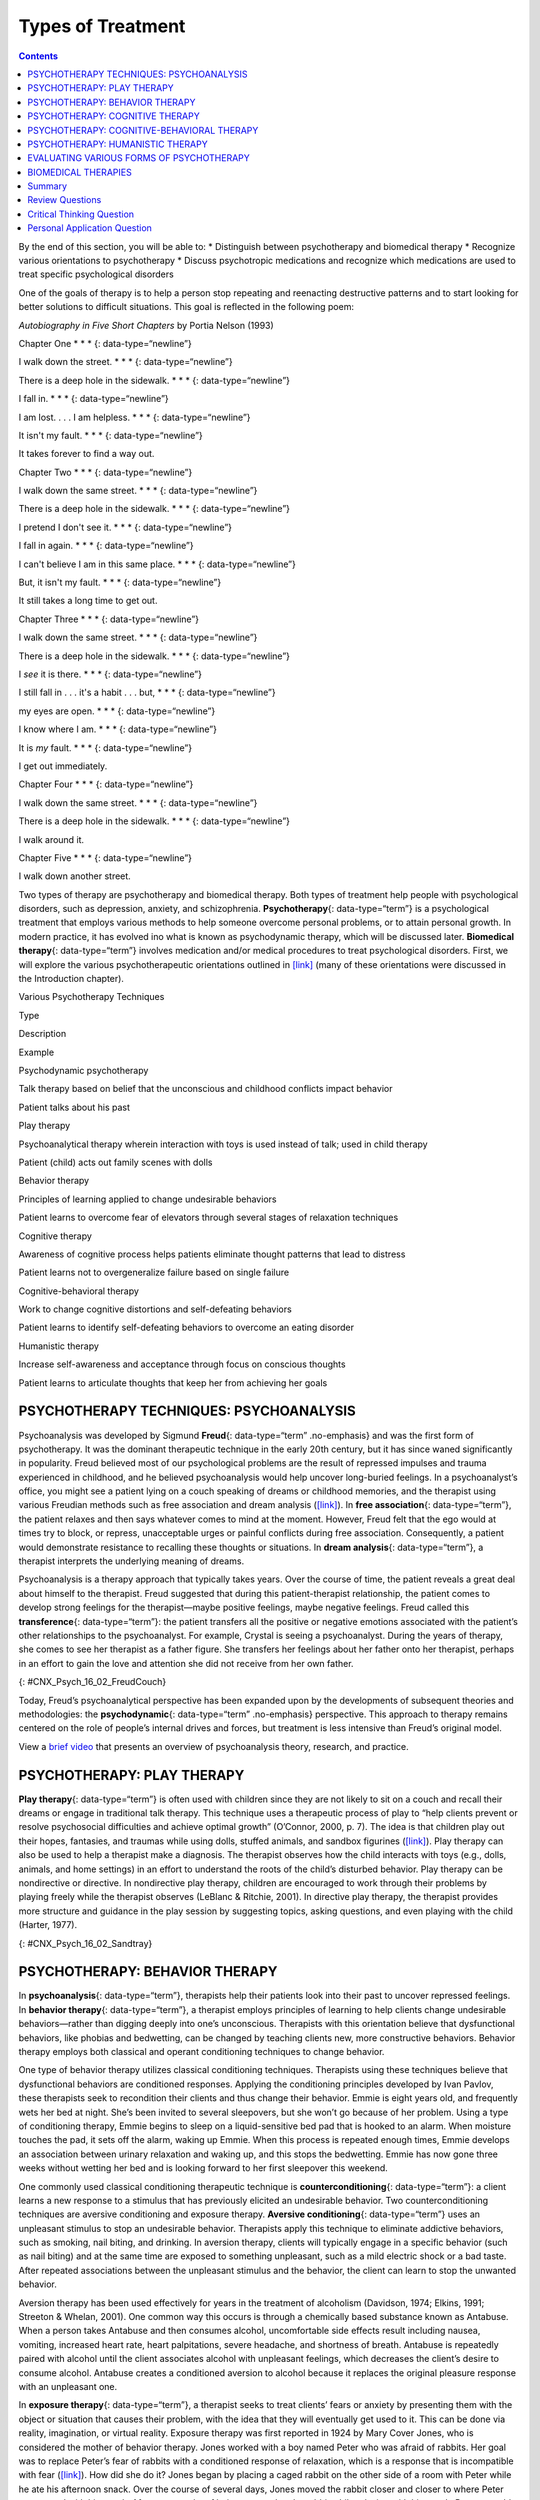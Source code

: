 ==================
Types of Treatment
==================



.. contents::
   :depth: 3
..

.. container::

   By the end of this section, you will be able to: \* Distinguish
   between psychotherapy and biomedical therapy \* Recognize various
   orientations to psychotherapy \* Discuss psychotropic medications and
   recognize which medications are used to treat specific psychological
   disorders

One of the goals of therapy is to help a person stop repeating and
reenacting destructive patterns and to start looking for better
solutions to difficult situations. This goal is reflected in the
following poem:

\ *Autobiography in Five Short Chapters* by Portia Nelson (1993)

Chapter One \* \* \* {: data-type=“newline”}

I walk down the street. \* \* \* {: data-type=“newline”}

There is a deep hole in the sidewalk. \* \* \* {: data-type=“newline”}

I fall in. \* \* \* {: data-type=“newline”}

I am lost. . . . I am helpless. \* \* \* {: data-type=“newline”}

It isn't my fault. \* \* \* {: data-type=“newline”}

It takes forever to find a way out.

Chapter Two \* \* \* {: data-type=“newline”}

I walk down the same street. \* \* \* {: data-type=“newline”}

There is a deep hole in the sidewalk. \* \* \* {: data-type=“newline”}

I pretend I don't see it. \* \* \* {: data-type=“newline”}

I fall in again. \* \* \* {: data-type=“newline”}

I can't believe I am in this same place. \* \* \* {:
data-type=“newline”}

But, it isn't my fault. \* \* \* {: data-type=“newline”}

It still takes a long time to get out.

Chapter Three \* \* \* {: data-type=“newline”}

I walk down the same street. \* \* \* {: data-type=“newline”}

There is a deep hole in the sidewalk. \* \* \* {: data-type=“newline”}

I *see* it is there. \* \* \* {: data-type=“newline”}

I still fall in . . . it's a habit . . . but, \* \* \* {:
data-type=“newline”}

my eyes are open. \* \* \* {: data-type=“newline”}

I know where I am. \* \* \* {: data-type=“newline”}

It is *my* fault. \* \* \* {: data-type=“newline”}

I get out immediately.

Chapter Four \* \* \* {: data-type=“newline”}

I walk down the same street. \* \* \* {: data-type=“newline”}

There is a deep hole in the sidewalk. \* \* \* {: data-type=“newline”}

I walk around it.

Chapter Five \* \* \* {: data-type=“newline”}

I walk down another street.

Two types of therapy are psychotherapy and biomedical therapy. Both
types of treatment help people with psychological disorders, such as
depression, anxiety, and schizophrenia. **Psychotherapy**\ {:
data-type=“term”} is a psychological treatment that employs various
methods to help someone overcome personal problems, or to attain
personal growth. In modern practice, it has evolved ino what is known as
psychodynamic therapy, which will be discussed later. **Biomedical
therapy**\ {: data-type=“term”} involves medication and/or medical
procedures to treat psychological disorders. First, we will explore the
various psychotherapeutic orientations outlined in
`[link] <#Table_16_02_01>`__ (many of these orientations were discussed
in the Introduction chapter).

.. raw:: html

   <table id="Table_16_02_01" summary="A table with three columns and seven rows is shown. From left to right, the columns are labeled “Type,” “Description,” and “Example.” Respectively, the first row reads: “Psychodynamic psychotherapy,” “Talk therapy based on belief that the unconscious and childhood conflicts impact behavior,” and “Patient talks about his past.” The next row reads: “Play therapy,” “Psychoanalytical therapy wherein interaction with toys is used instead of talk; used in child therapy,” and “Patient (child) acts out family scenes with dolls.” The next row reads: “Behavior therapy,” “Principles of learning applied to change undesirable behaviors,” and “Patient learns to overcome fear of elevators through several stages of relaxation techniques.” The next row reads: “Cognitive therapy,” “Awareness of cognitive process helps patients eliminate thought patterns that lead to distress,” and “Patient learns not to overgeneralize failure based on single failure.” The next row reads: “Cognitive-behavior therapy,” “Work to change cognitive distortions and self-defeating behaviors,” and “Patient learns to identify self-defeating behaviors to overcome an eating disorder.” The final row reads: “Humanistic therapy,” “Increase self-awareness and acceptance through focus on conscious thoughts,” and “Patient learns to articulate thoughts that keep her from achieving her goals.”">

.. raw:: html

   <caption>

Various Psychotherapy Techniques

.. raw:: html

   </caption>

.. raw:: html

   <thead>

.. raw:: html

   <tr>

.. raw:: html

   <th>

Type

.. raw:: html

   </th>

.. raw:: html

   <th>

Description

.. raw:: html

   </th>

.. raw:: html

   <th>

Example

.. raw:: html

   </th>

.. raw:: html

   </tr>

.. raw:: html

   </thead>

.. raw:: html

   <tbody>

.. raw:: html

   <tr>

.. raw:: html

   <td>

Psychodynamic psychotherapy

.. raw:: html

   </td>

.. raw:: html

   <td>

Talk therapy based on belief that the unconscious and childhood
conflicts impact behavior

.. raw:: html

   </td>

.. raw:: html

   <td>

Patient talks about his past

.. raw:: html

   </td>

.. raw:: html

   </tr>

.. raw:: html

   <tr>

.. raw:: html

   <td>

Play therapy

.. raw:: html

   </td>

.. raw:: html

   <td>

Psychoanalytical therapy wherein interaction with toys is used instead
of talk; used in child therapy

.. raw:: html

   </td>

.. raw:: html

   <td>

Patient (child) acts out family scenes with dolls

.. raw:: html

   </td>

.. raw:: html

   </tr>

.. raw:: html

   <tr>

.. raw:: html

   <td>

Behavior therapy

.. raw:: html

   </td>

.. raw:: html

   <td>

Principles of learning applied to change undesirable behaviors

.. raw:: html

   </td>

.. raw:: html

   <td>

Patient learns to overcome fear of elevators through several stages of
relaxation techniques

.. raw:: html

   </td>

.. raw:: html

   </tr>

.. raw:: html

   <tr>

.. raw:: html

   <td>

Cognitive therapy

.. raw:: html

   </td>

.. raw:: html

   <td>

Awareness of cognitive process helps patients eliminate thought patterns
that lead to distress

.. raw:: html

   </td>

.. raw:: html

   <td>

Patient learns not to overgeneralize failure based on single failure

.. raw:: html

   </td>

.. raw:: html

   </tr>

.. raw:: html

   <tr>

.. raw:: html

   <td>

Cognitive-behavioral therapy

.. raw:: html

   </td>

.. raw:: html

   <td>

Work to change cognitive distortions and self-defeating behaviors

.. raw:: html

   </td>

.. raw:: html

   <td>

Patient learns to identify self-defeating behaviors to overcome an
eating disorder

.. raw:: html

   </td>

.. raw:: html

   </tr>

.. raw:: html

   <tr>

.. raw:: html

   <td>

Humanistic therapy

.. raw:: html

   </td>

.. raw:: html

   <td>

Increase self-awareness and acceptance through focus on conscious
thoughts

.. raw:: html

   </td>

.. raw:: html

   <td>

Patient learns to articulate thoughts that keep her from achieving her
goals

.. raw:: html

   </td>

.. raw:: html

   </tr>

.. raw:: html

   </tbody>

.. raw:: html

   </table>

PSYCHOTHERAPY TECHNIQUES: PSYCHOANALYSIS
========================================

Psychoanalysis was developed by Sigmund **Freud**\ {: data-type=“term”
.no-emphasis} and was the first form of psychotherapy. It was the
dominant therapeutic technique in the early 20th century, but it has
since waned significantly in popularity. Freud believed most of our
psychological problems are the result of repressed impulses and trauma
experienced in childhood, and he believed psychoanalysis would help
uncover long-buried feelings. In a psychoanalyst’s office, you might see
a patient lying on a couch speaking of dreams or childhood memories, and
the therapist using various Freudian methods such as free association
and dream analysis (`[link] <#CNX_Psych_16_02_FreudCouch>`__). In **free
association**\ {: data-type=“term”}, the patient relaxes and then says
whatever comes to mind at the moment. However, Freud felt that the ego
would at times try to block, or repress, unacceptable urges or painful
conflicts during free association. Consequently, a patient would
demonstrate resistance to recalling these thoughts or situations. In
**dream analysis**\ {: data-type=“term”}, a therapist interprets the
underlying meaning of dreams.

Psychoanalysis is a therapy approach that typically takes years. Over
the course of time, the patient reveals a great deal about himself to
the therapist. Freud suggested that during this patient-therapist
relationship, the patient comes to develop strong feelings for the
therapist—maybe positive feelings, maybe negative feelings. Freud called
this **transference**\ {: data-type=“term”}: the patient transfers all
the positive or negative emotions associated with the patient’s other
relationships to the psychoanalyst. For example, Crystal is seeing a
psychoanalyst. During the years of therapy, she comes to see her
therapist as a father figure. She transfers her feelings about her
father onto her therapist, perhaps in an effort to gain the love and
attention she did not receive from her own father.

|This photograph shows what Freud’s famous psychoanalytic couch looked
like. The couch is draped in tapestries and pillows, and the room is
decorated with sculptures, books and pictures on the wall.|\ {:
#CNX_Psych_16_02_FreudCouch}

Today, Freud’s psychoanalytical perspective has been expanded upon by
the developments of subsequent theories and methodologies: the
**psychodynamic**\ {: data-type=“term” .no-emphasis} perspective. This
approach to therapy remains centered on the role of people’s internal
drives and forces, but treatment is less intensive than Freud’s original
model.

.. container:: psychology link-to-learning

   View a `brief video <http://openstax.org/l/psycanalysis>`__ that
   presents an overview of psychoanalysis theory, research, and
   practice.

PSYCHOTHERAPY: PLAY THERAPY
===========================

**Play therapy**\ {: data-type=“term”} is often used with children since
they are not likely to sit on a couch and recall their dreams or engage
in traditional talk therapy. This technique uses a therapeutic process
of play to “help clients prevent or resolve psychosocial difficulties
and achieve optimal growth” (O’Connor, 2000, p. 7). The idea is that
children play out their hopes, fantasies, and traumas while using dolls,
stuffed animals, and sandbox figurines
(`[link] <#CNX_Psych_16_02_Sandtray>`__). Play therapy can also be used
to help a therapist make a diagnosis. The therapist observes how the
child interacts with toys (e.g., dolls, animals, and home settings) in
an effort to understand the roots of the child’s disturbed behavior.
Play therapy can be nondirective or directive. In nondirective play
therapy, children are encouraged to work through their problems by
playing freely while the therapist observes (LeBlanc & Ritchie, 2001).
In directive play therapy, the therapist provides more structure and
guidance in the play session by suggesting topics, asking questions, and
even playing with the child (Harter, 1977).

|This photograph shows a person playing with objects in a small box
filled with sand. The person is organizing these objects and small play
figures in a form of treatment called sandplay.|\ {:
#CNX_Psych_16_02_Sandtray}

PSYCHOTHERAPY: BEHAVIOR THERAPY
===============================

In **psychoanalysis**\ {: data-type=“term”}, therapists help their
patients look into their past to uncover repressed feelings. In
**behavior therapy**\ {: data-type=“term”}, a therapist employs
principles of learning to help clients change undesirable
behaviors—rather than digging deeply into one’s unconscious. Therapists
with this orientation believe that dysfunctional behaviors, like phobias
and bedwetting, can be changed by teaching clients new, more
constructive behaviors. Behavior therapy employs both classical and
operant conditioning techniques to change behavior.

One type of behavior therapy utilizes classical conditioning techniques.
Therapists using these techniques believe that dysfunctional behaviors
are conditioned responses. Applying the conditioning principles
developed by Ivan Pavlov, these therapists seek to recondition their
clients and thus change their behavior. Emmie is eight years old, and
frequently wets her bed at night. She’s been invited to several
sleepovers, but she won’t go because of her problem. Using a type of
conditioning therapy, Emmie begins to sleep on a liquid-sensitive bed
pad that is hooked to an alarm. When moisture touches the pad, it sets
off the alarm, waking up Emmie. When this process is repeated enough
times, Emmie develops an association between urinary relaxation and
waking up, and this stops the bedwetting. Emmie has now gone three weeks
without wetting her bed and is looking forward to her first sleepover
this weekend.

One commonly used classical conditioning therapeutic technique is
**counterconditioning**\ {: data-type=“term”}: a client learns a new
response to a stimulus that has previously elicited an undesirable
behavior. Two counterconditioning techniques are aversive conditioning
and exposure therapy. **Aversive conditioning**\ {: data-type=“term”}
uses an unpleasant stimulus to stop an undesirable behavior. Therapists
apply this technique to eliminate addictive behaviors, such as smoking,
nail biting, and drinking. In aversion therapy, clients will typically
engage in a specific behavior (such as nail biting) and at the same time
are exposed to something unpleasant, such as a mild electric shock or a
bad taste. After repeated associations between the unpleasant stimulus
and the behavior, the client can learn to stop the unwanted behavior.

Aversion therapy has been used effectively for years in the treatment of
alcoholism (Davidson, 1974; Elkins, 1991; Streeton & Whelan, 2001). One
common way this occurs is through a chemically based substance known as
Antabuse. When a person takes Antabuse and then consumes alcohol,
uncomfortable side effects result including nausea, vomiting, increased
heart rate, heart palpitations, severe headache, and shortness of
breath. Antabuse is repeatedly paired with alcohol until the client
associates alcohol with unpleasant feelings, which decreases the
client’s desire to consume alcohol. Antabuse creates a conditioned
aversion to alcohol because it replaces the original pleasure response
with an unpleasant one.

In **exposure therapy**\ {: data-type=“term”}, a therapist seeks to
treat clients’ fears or anxiety by presenting them with the object or
situation that causes their problem, with the idea that they will
eventually get used to it. This can be done via reality, imagination, or
virtual reality. Exposure therapy was first reported in 1924 by Mary
Cover Jones, who is considered the mother of behavior therapy. Jones
worked with a boy named Peter who was afraid of rabbits. Her goal was to
replace Peter’s fear of rabbits with a conditioned response of
relaxation, which is a response that is incompatible with fear
(`[link] <#CNX_Psych_16_02_Conditioning>`__). How did she do it? Jones
began by placing a caged rabbit on the other side of a room with Peter
while he ate his afternoon snack. Over the course of several days, Jones
moved the rabbit closer and closer to where Peter was seated with his
snack. After two months of being exposed to the rabbit while relaxing
with his snack, Peter was able to hold the rabbit and pet it while
eating (Jones, 1924).

|This figure, titled “Exposure Therapy,” illustrates the exposure
therapy strategy of Mary Cover Jones to rid a person of the fear of
rabbits. The first of four levels depicts an image of a person and a
rabbit with an equals sign between them. Under the rabbit reads
“conditioned stimulus (CS),” and under the person reads “fear of
rabbits.” The second level depicts an image of milk and cookies, labeled
“unconditioned stimulus (US),” and on the other side of an equals sign
there is a picture of the same person labeled “unconditioned response
(UR).” The third level shows the milk and cookies, labeled
“unconditioned stimulus (US),” and rabbit, labeled “conditioned stimulus
(CS),” to the left and right of a plus sign, with the person on the
other side of an equals sign. The label “unconditioned response (UR) is
below the person.” The final level shows the person and the rabbit
separated by an equals sign. This time the rabbit is labeled
“conditioned stimulus (CS)” and the person is labeled “conditioned
response (CR).”|\ {: #CNX_Psych_16_02_Conditioning}

Thirty years later, Joseph Wolpe (1958) refined Jones’s techniques,
giving us the behavior therapy technique of exposure therapy that is
used today. A popular form of exposure therapy is **systematic
desensitization**\ {: data-type=“term”}, wherein a calm and pleasant
state is gradually associated with increasing levels of anxiety-inducing
stimuli. The idea is that you can’t be nervous and relaxed at the same
time. Therefore, if you can learn to relax when you are facing
environmental stimuli that make you nervous or fearful, you can
eventually eliminate your unwanted fear response (Wolpe, 1958)
(`[link] <#CNX_Psych_16_02_Spider>`__).

|A close-up picture of a very large spider on a person’s arm is shown.
The person is using its other hand to hold up two of the spider’s
legs.|\ {: #CNX_Psych_16_02_Spider}

How does exposure therapy work? Jayden is terrified of elevators.
Nothing bad has ever happened to him on an elevator, but he’s so afraid
of elevators that he will always take the stairs. That wasn’t a problem
when Jayden worked on the second floor of an office building, but now he
has a new job—on the 29th floor of a skyscraper in downtown Los Angeles.
Jayden knows he can’t climb 29 flights of stairs in order to get to work
each day, so he decided to see a behavior therapist for help. The
therapist asks Jayden to first construct a hierarchy of elevator-related
situations that elicit fear and anxiety. They range from situations of
mild anxiety such as being nervous around the other people in the
elevator, to the fear of getting an arm caught in the door, to
panic-provoking situations such as getting trapped or the cable
snapping. Next, the therapist uses progressive relaxation. She teaches
Jayden how to relax each of his muscle groups so that he achieves a
drowsy, relaxed, and comfortable state of mind. Once he’s in this state,
she asks Jayden to imagine a mildly anxiety-provoking situation. Jayden
is standing in front of the elevator thinking about pressing the call
button.

If this scenario causes Jayden anxiety, he lifts his finger. The
therapist would then tell Jayden to forget the scene and return to his
relaxed state. She repeats this scenario over and over until Jayden can
imagine himself pressing the call button without anxiety. Over time the
therapist and Jayden use progressive relaxation and imagination to
proceed through all of the situations on Jayden’s hierarchy until he
becomes desensitized to each one. After this, Jayden and the therapist
begin to practice what he only previously envisioned in therapy,
gradually going from pressing the button to actually riding an elevator.
The goal is that Jayden will soon be able to take the elevator all the
way up to the 29th floor of his office without feeling any anxiety.

Sometimes, it’s too impractical, expensive, or embarrassing to re-create
anxiety- producing situations, so a therapist might employ **virtual
reality exposure therapy**\ {: data-type=“term”} by using a simulation
to help conquer fears. Virtual reality exposure therapy has been used
effectively to treat numerous anxiety disorders such as the fear of
public speaking, claustrophobia (fear of enclosed spaces), aviophobia
(fear of flying), and post-traumatic stress disorder (PTSD), a trauma
and stressor-related disorder (Gerardi, Cukor, Difede, Rizzo, &
Rothbaum, 2010).

.. container:: psychology link-to-learning

   A new virtual reality exposure therapy is being used to treat PTSD in
   soldiers. Virtual Iraq is a simulation that mimics Middle Eastern
   cities and desert roads with situations similar to those soldiers
   experienced while deployed in Iraq. This method of virtual reality
   exposure therapy has been effective in treating PTSD for combat
   veterans. Approximately 80% of participants who completed treatment
   saw clinically significant reduction in their symptoms of PTSD,
   anxiety, and depression (Rizzo et al., 2010). Watch this `Virtual
   Iraq video <https://www.youtube.com/watch?v=QCCWH_CNjM0>`__ showing
   soldiers being treated via simulation.

Some behavior therapies employ operant conditioning. Recall what you
learned about operant conditioning: We have a tendency to repeat
behaviors that are reinforced. What happens to behaviors that are not
reinforced? They become extinguished. These principles can be applied to
help people with a wide range of psychological problems. For instance,
operant conditioning techniques designed to reinforce positive behaviors
and punish unwanted behaviors have been an effective tool to help
children with autism (Lovaas, 1987, 2003; Sallows & Graupner, 2005; Wolf
& Risley, 1967). This technique is called Applied Behavior Analysis
(ABA). In this treatment, child-specific reinforcers (e.g., stickers,
praise, candy, bubbles, and extra play time) are used to reward and
motivate autistic children when they demonstrate desired behaviors such
as sitting on a chair when requested, verbalizing a greeting, or making
eye contact. Punishment such as a timeout or a sharp “No!” from the
therapist or parent might be used to discourage undesirable behaviors
such as pinching, scratching, and pulling hair.

One popular operant conditioning intervention is called the **token
economy**\ {: data-type=“term”}. This involves a controlled setting
where individuals are reinforced for desirable behaviors with tokens,
such as a poker chip, that can be exchanged for items or privileges.
Token economies are often used in psychiatric hospitals to increase
patient cooperation and activity levels. Patients are rewarded with
tokens when they engage in positive behaviors (e.g., making their beds,
brushing their teeth, coming to the cafeteria on time, and socializing
with other patients). They can later exchange the tokens for extra TV
time, private rooms, visits to the canteen, and so on (Dickerson,
Tenhula, & Green-Paden, 2005).

PSYCHOTHERAPY: COGNITIVE THERAPY
================================

**Cognitive therapy**\ {: data-type=“term”} is a form of psychotherapy
that focuses on how a person’s thoughts lead to feelings of distress.
The idea behind cognitive therapy is that how you think determines how
you feel and act. Cognitive therapists help their clients change
dysfunctional thoughts in order to relieve distress. They help a client
see how they misinterpret a situation (cognitive distortion). For
example, a client may overgeneralize. Because Ray failed one test in his
Psychology 101 course, he feels he is stupid and worthless. These
thoughts then cause his mood to worsen. Therapists also help clients
recognize when they blow things out of proportion. Because Ray failed
his Psychology 101 test, he has concluded that he’s going to fail the
entire course and probably flunk out of college altogether. These errors
in thinking have contributed to Ray’s feelings of distress. His
therapist will help him challenge these irrational beliefs, focus on
their illogical basis, and correct them with more logical and rational
thoughts and beliefs.

Cognitive therapy was developed by psychiatrist Aaron **Beck**\ {:
data-type=“term” .no-emphasis} in the 1960s. His initial focus was on
depression and how a client’s self-defeating attitude served to maintain
a depression despite positive factors in her life (Beck, Rush, Shaw, &
Emery, 1979) (`[link] <#CNX_Psych_16_02_Cognitive>`__). Through
questioning, a cognitive therapist can help a client recognize
dysfunctional ideas, challenge catastrophizing thoughts about themselves
and their situations, and find a more positive way to view things (Beck,
2011).

|This graphic depicts two three-box flowcharts showing reactions to
failing a test. The first flowchart flows from “Failed test” to
“Internal beliefs: I’m worthless and stupid” to “Depression.” The second
flowchart flows from “Failed test” to “Internal beliefs: I’m smart, but
I didn’t study for this test. I can do better.” to “No depression.”|\ {:
#CNX_Psych_16_02_Cognitive}

.. container:: psychology link-to-learning

   View a brief video in which `Judith Beck talks about cognitive
   therapy <http://openstax.org/l/JBeck>`__ and conducts a session with
   a client.

PSYCHOTHERAPY: COGNITIVE-BEHAVIORAL THERAPY
===========================================

Cognitive-behavioral therapists focus much more on present issues than
on a patient’s childhood or past, as in other forms of psychotherapy.
One of the first forms of cognitive-behavioral therapy was **rational
emotive therapy (RET)**\ {: data-type=“term”}, which was founded by
Albert Ellis and grew out of his dislike of Freudian psychoanalysis
(Daniel, n.d.). Behaviorists such as Joseph Wolpe also influenced
Ellis’s therapeutic approach (National Association of
Cognitive-Behavioral Therapists, 2009).

**Cognitive-behavioral therapy (CBT)**\ {: data-type=“term”} helps
clients examine how their thoughts affect their behavior. It aims to
change cognitive distortions and self-defeating behaviors. In essence,
this approach is designed to change the way people think as well as how
they act. It is similar to cognitive therapy in that CBT attempts to
make individuals aware of their irrational and negative thoughts and
helps people replace them with new, more positive ways of thinking. It
is also similar to behavior therapies in that CBT teaches people how to
practice and engage in more positive and healthy approaches to daily
situations. In total, hundreds of studies have shown the effectiveness
of cognitive-behavioral therapy in the treatment of numerous
psychological disorders such as depression, PTSD, anxiety disorders,
eating disorders, bipolar disorder, and substance abuse (Beck Institute
for Cognitive Behavior Therapy, n.d.). For example, CBT has been found
to be effective in decreasing levels of hopelessness and suicidal
thoughts in previously suicidal teenagers (Alavi, Sharifi, Ghanizadeh, &
Dehbozorgi, 2013). Cognitive-behavioral therapy has also been effective
in reducing PTSD in specific populations, such as transit workers
(Lowinger & Rombom, 2012).

Cognitive-behavioral therapy aims to change cognitive distortions and
self-defeating behaviors using techniques like the ABC model. With this
model, there is an **A**\ ction (sometimes called an activating event),
the **B**\ elief about the event, and the **C**\ onsequences of this
belief. Let’s say, Jon and Joe both go to a party. Jon and Joe each have
met a young woman at the party: Jon is talking with Megan most of the
party, and Joe is talking with Amanda. At the end of the party, Jon asks
Megan for her phone number and Joe asks Amanda. Megan tells Jon she
would rather not give him her number, and Amanda tells Joe the same
thing. Both Jon and Joe are surprised, as they thought things were going
well. What can Jon and Joe tell themselves about why the women were not
interested? Let’s say Jon tells himself he is a loser, or is ugly, or
“has no game.” Jon then gets depressed and decides not to go to another
party, which starts a cycle that keeps him depressed. Joe tells himself
that he had bad breath, goes out and buys a new toothbrush, goes to
another party, and meets someone new.

Jon’s belief about what happened results in a consequence of further
depression, whereas Joe’s belief does not. Jon is internalizing the
attribution or reason for the rebuffs, which triggers his depression. On
the other hand, Joe is externalizing the cause, so his thinking does not
contribute to feelings of depression. Cognitive-behavioral therapy
examines specific maladaptive and automatic thoughts and cognitive
distortions. Some examples of cognitive distortions are all-or-nothing
thinking, overgeneralization, and jumping to conclusions. In
overgeneralization, someone takes a small situation and makes it
huge—for example, instead of saying, “This particular woman was not
interested in me,” the man says, “I am ugly, a loser, and no one is ever
going to be interested in me.”

All or nothing thinking, which is a common type of cognitive distortion
for people suffering from depression, reflects extremes. In other words,
everything is black or white. After being turned down for a date, Jon
begins to think, “No woman will ever go out with me. I’m going to be
alone forever.” He begins to feel anxious and sad as he contemplates his
future.

The third kind of distortion involves jumping to conclusions—assuming
that people are thinking negatively about you or reacting negatively to
you, even though there is no evidence. Consider the example of Savannah
and Hillaire, who recently met at a party. They have a lot in common,
and Savannah thinks they could become friends. She calls Hillaire to
invite her for coffee. Since Hillaire doesn’t answer, Savannah leaves
her a message. Several days go by and Savannah never hears back from her
potential new friend. Maybe Hillaire never received the message because
she lost her phone or she is too busy to return the phone call. But if
Savannah believes that Hillaire didn’t like Savannah or didn’t want to
be her friend, she is demonstrating the cognitive distortion of jumping
to conclusions.

How effective is CBT? One client said this about his
cognitive-behavioral therapy:

I have had many painful episodes of depression in my life, and this has
had a negative effect on my career and has put considerable strain on my
friends and family. The treatments I have received, such as taking
antidepressants and psychodynamic counseling, have helped [me] to cope
with the symptoms and to get some insights into the roots of my
problems. CBT has been by far the most useful approach I have found in
tackling these mood problems. It has raised my awareness of how my
thoughts impact on my moods. How the way I think about myself, about
others and about the world can lead me into depression. It is a
practical approach, which does not dwell so much on childhood
experiences, whilst acknowledging that it was then that these patterns
were learned. It looks at what is happening now, and gives tools to
manage these moods on a daily basis. (Martin, 2007, n.p.)

PSYCHOTHERAPY: HUMANISTIC THERAPY
=================================

Humanistic psychology focuses on helping people achieve their potential.
So it makes sense that the goal of **humanistic therapy**\ {:
data-type=“term”} is to help people become more self-aware and accepting
of themselves. In contrast to psychoanalysis, humanistic therapists
focus on conscious rather than unconscious thoughts. They also emphasize
the patient’s present and future, as opposed to exploring the patient’s
past.

Psychologist Carl **Rogers**\ {: data-type=“term” .no-emphasis}
developed a therapeutic orientation known as **Rogerian**\ {:
data-type=“term”}, or **client-centered therapy**\ {: data-type=“term”}.
Note the change from *patients* to *clients*. Rogers (1951) felt that
the term patient suggested the person seeking help was sick and looking
for a cure. Since this is a form of **nondirective therapy**\ {:
data-type=“term”}, a therapeutic approach in which the therapist does
not give advice or provide interpretations but helps the person to
identify conflicts and understand feelings, Rogers (1951) emphasized the
importance of the person taking control of his own life to overcome
life’s challenges.

In client-centered therapy, the therapist uses the technique of active
listening. In active listening, the therapist acknowledges, restates,
and clarifies what the client expresses. Therapists also practice what
Rogers called **unconditional positive regard**\ {: data-type=“term”},
which involves not judging clients and simply accepting them for who
they are. Rogers (1951) also felt that therapists should demonstrate
genuineness, empathy, and acceptance toward their clients because this
helps people become more accepting of themselves, which results in
personal growth.

EVALUATING VARIOUS FORMS OF PSYCHOTHERAPY
=========================================

How can we assess the effectiveness of psychotherapy? Is one technique
more effective than another? For anyone considering therapy, these are
important questions. According to the American Psychological
Association, three factors work together to produce successful
treatment. The first is the use of evidence-based treatment that is
deemed appropriate for your particular issue. The second important
factor is the clinical expertise of the psychologist or therapist. The
third factor is your own characteristics, values, preferences, and
culture. Many people begin psychotherapy feeling like their problem will
never be resolved; however, psychotherapy helps people see that they can
do things to make their situation better. Psychotherapy can help reduce
a person’s anxiety, depression, and maladaptive behaviors. Through
psychotherapy, individuals can learn to engage in healthy behaviors
designed to help them better express emotions, improve relationships,
think more positively, and perform more effectively at work or school.

Many studies have explored the effectiveness of psychotherapy. For
example, one large-scale study that examined 16 meta-analyses of CBT
reported that it was equally effective or more effective than other
therapies in treating PTSD, generalized anxiety disorder, depression,
and social phobia (Butlera, Chapmanb, Formanc, & Becka, 2006). Another
study found that CBT was as effective at treating depression (43%
success rate) as prescription medication (50% success rate) compared to
the placebo rate of 25% (DeRubeis et al., 2005). Another meta-analysis
found that psychodynamic therapy was also as effective at treating these
types of psychological issues as CBT (Shedler, 2010). However, no
studies have found one psychotherapeutic approach more effective than
another (Abbass, Kisely, & Kroenke, 2006; Chorpita et al., 2011), nor
have they shown any relationship between a client’s treatment outcome
and the level of the clinician’s training or experience (Wampold, 2007).
Regardless of which type of psychotherapy an individual chooses, one
critical factor that determines the success of treatment is the person’s
relationship with the psychologist or therapist.

BIOMEDICAL THERAPIES
====================

Individuals can be prescribed biologically based treatments or
psychotropic medications that are used to treat mental disorders. While
these are often used in combination with psychotherapy, they also are
taken by individuals not in therapy. This is known as **biomedical
therapy**\ {: data-type=“term”}. Medications used to treat psychological
disorders are called psychotropic medications and are prescribed by
medical doctors, including psychiatrists. In Louisiana and New Mexico,
psychologists are able to prescribe some types of these medications
(American Psychological Association, 2014).

Different types and classes of medications are prescribed for different
disorders. A depressed person might be given an antidepressant, a
bipolar individual might be given a mood stabilizer, and a schizophrenic
individual might be given an antipsychotic. These medications treat the
symptoms of a psychological disorder. They can help people feel better
so that they can function on a daily basis, but they do not cure the
disorder. Some people may only need to take a psychotropic medication
for a short period of time. Others with severe disorders like bipolar
disorder or schizophrenia may need to take psychotropic medication for a
long time. `[link] <#Table_16_02_02>`__ shows the types of medication
and how they are used.

.. raw:: html

   <table id="Table_16_02_02" summary="A table showing different types of medication, the diseases they are used to treat, the brand names of the medications, how they work, and the side effects is shown. The order of the categories in each row is as follows: “Type of Medication,” “Used to Treat,” “Brand Names of Commonly Prescribed Medications,” “How They Work,” and “Side Effects.” The information for “Antipsychotics (developed in the 1950s)” is as follows: “Schizophrenia and other types of severe thought disorders,” “Haldol, Mellaril, Prolixin, Thorazine,” “Treat positive psychotic symptoms such as auditory and visual hallucinations, delusions, and paranoia by blocking the neurotransmitter dopamine,” and “Long-term use can lead to involuntary movements of the arms, legs, tongue and facial muscles, resulting in Parkinson’s-like tremors.” The information for “Atypical Antipsychotics (developed in the late 1980s)” is as follows: “Schizophrenia and other types of severe thought disorders,” “Abilify, Risperdal, Clozaril,” “Treat the negative symptoms of schizophrenia, such as withdrawal and apathy, by targeting both dopamine and serotonin receptors; newer medications may treat both positive and negative symptoms,” and “Can increase the risk of obesity and diabetes as well as elevate cholesterol levels; constipation, dry mouth, blurred vision, drowsiness, and dizziness.” The information for “Anti-depressants” is as follows: “Depression and increasingly for anxiety,” “Paxil, Prozac, Zoloft (selective serotonin reuptake inhibitors, [SSRIs]); Tofranil and Elavil (tricyclics),” “Alter levels of neurotransmitters such as serotonin and norepinephrine,” “SSRIs: headache, nausea, weight gain, drowsiness, reduced sex drive; Tricyclics: dry mouth, constipation, blurred vision, drowsiness, reduced sex drive, increased risk of suicide.” The information for “Anti-anxiety agents” is as follows: “Anxiety and agitation that occur in OCD, PTSD, panic disorder, and social phobia,” “Xanax, Valium, Ativan,” “Depress central nervous system activity,” and “Drowsiness, dizziness, headache, fatigue, lightheadedness.” The information for “Mood Stabilizers” is as follows: “Bipolar disorder,” “Lithium, Depakote, Lamictal, Tegretol,” “Treat episodes of mania as well as depression,” and “Excessive thirst, irregular heartbeat, itching/rash, swelling (face, mouth, and extremities), nausea, loss of appetite.” The information for “Stimulants” is as follows: “ADHD,” “Adderall, Ritalin,” “Improve ability to focus on a task and maintain attention,” and “Decreased appetite, difficulty sleeping, stomachache, headache.”">

.. raw:: html

   <caption>

Commonly Prescribed Psychotropic Medications

.. raw:: html

   </caption>

.. raw:: html

   <thead>

.. raw:: html

   <tr>

.. raw:: html

   <th>

Type of Medication

.. raw:: html

   </th>

.. raw:: html

   <th>

Used to Treat

.. raw:: html

   </th>

.. raw:: html

   <th>

Brand Names of Commonly Prescribed Medications

.. raw:: html

   </th>

.. raw:: html

   <th>

How They Work

.. raw:: html

   </th>

.. raw:: html

   <th>

Side Effects

.. raw:: html

   </th>

.. raw:: html

   </tr>

.. raw:: html

   </thead>

.. raw:: html

   <tbody>

.. raw:: html

   <tr valign="top">

.. raw:: html

   <td data-align="left">

Antipsychotics (developed in the 1950s)

.. raw:: html

   </td>

.. raw:: html

   <td data-align="left">

Schizophrenia and other types of severe thought disorders

.. raw:: html

   </td>

.. raw:: html

   <td data-align="left">

Haldol, Mellaril, Prolixin, Thorazine

.. raw:: html

   </td>

.. raw:: html

   <td data-align="left">

Treat positive psychotic symptoms such as auditory and visual
hallucinations, delusions, and paranoia by blocking the neurotransmitter
dopamine

.. raw:: html

   </td>

.. raw:: html

   <td data-align="left">

Long-term use can lead to tardive dyskinesia, involuntary movements of
the arms, legs, tongue and facial muscles, resulting in Parkinson’s-like
tremors

.. raw:: html

   </td>

.. raw:: html

   </tr>

.. raw:: html

   <tr valign="top">

.. raw:: html

   <td data-align="left">

Atypical Antipsychotics (developed in the late 1980s)

.. raw:: html

   </td>

.. raw:: html

   <td data-align="left">

Schizophrenia and other types of severe thought disorders

.. raw:: html

   </td>

.. raw:: html

   <td data-align="left">

Abilify, Risperdal, Clozaril

.. raw:: html

   </td>

.. raw:: html

   <td data-align="left">

Treat the negative symptoms of schizophrenia, such as withdrawal and
apathy, by targeting both dopamine and serotonin receptors; newer
medications may treat both positive and negative symptoms

.. raw:: html

   </td>

.. raw:: html

   <td data-align="left">

Can increase the risk of obesity and diabetes as well as elevate
cholesterol levels; constipation, dry mouth, blurred vision, drowsiness,
and dizziness

.. raw:: html

   </td>

.. raw:: html

   </tr>

.. raw:: html

   <tr valign="top">

.. raw:: html

   <td data-align="left">

Anti-depressants

.. raw:: html

   </td>

.. raw:: html

   <td data-align="left">

Depression and increasingly for anxiety

.. raw:: html

   </td>

.. raw:: html

   <td data-align="left">

Paxil, Prozac, Zoloft (selective serotonin reuptake inhibitors,
[SSRIs]); Tofranil and Elavil (tricyclics)

.. raw:: html

   </td>

.. raw:: html

   <td data-align="left">

Alter levels of neurotransmitters such as serotonin and norepinephrine

.. raw:: html

   </td>

.. raw:: html

   <td data-align="left">

SSRIs: headache, nausea, weight gain, drowsiness, reduced sex drive

.. raw:: html

   <hr data-type="newline" />

Tricyclics: dry mouth, constipation, blurred vision, drowsiness, reduced
sex drive, increased risk of suicide

.. raw:: html

   </td>

.. raw:: html

   </tr>

.. raw:: html

   <tr valign="top">

.. raw:: html

   <td data-align="left">

Anti-anxiety agents

.. raw:: html

   </td>

.. raw:: html

   <td data-align="left">

Anxiety and agitation that occur in OCD, PTSD, panic disorder, and
social phobia

.. raw:: html

   </td>

.. raw:: html

   <td data-align="left">

Xanax, Valium, Ativan

.. raw:: html

   </td>

.. raw:: html

   <td data-align="left">

Depress central nervous system activity

.. raw:: html

   </td>

.. raw:: html

   <td data-align="left">

Drowsiness, dizziness, headache, fatigue, lightheadedness

.. raw:: html

   </td>

.. raw:: html

   </tr>

.. raw:: html

   <tr valign="top">

.. raw:: html

   <td data-align="left">

Mood Stabilizers

.. raw:: html

   </td>

.. raw:: html

   <td data-align="left">

Bipolar disorder

.. raw:: html

   </td>

.. raw:: html

   <td data-align="left">

Lithium, Depakote, Lamictal, Tegretol

.. raw:: html

   </td>

.. raw:: html

   <td data-align="left">

Treat episodes of mania as well as depression

.. raw:: html

   </td>

.. raw:: html

   <td data-align="left">

Excessive thirst, irregular heartbeat, itching/rash, swelling (face,
mouth, and extremities), nausea, loss of appetite

.. raw:: html

   </td>

.. raw:: html

   </tr>

.. raw:: html

   <tr valign="top">

.. raw:: html

   <td data-align="left">

Stimulants

.. raw:: html

   </td>

.. raw:: html

   <td data-align="left">

ADHD

.. raw:: html

   </td>

.. raw:: html

   <td data-align="left">

Adderall, Ritalin

.. raw:: html

   </td>

.. raw:: html

   <td data-align="left">

Improve ability to focus on a task and maintain attention

.. raw:: html

   </td>

.. raw:: html

   <td data-align="left">

Decreased appetite, difficulty sleeping, stomachache, headache

.. raw:: html

   </td>

.. raw:: html

   </tr>

.. raw:: html

   </tbody>

.. raw:: html

   </table>

Another biologically based treatment that continues to be used, although
infrequently, is **electroconvulsive therapy (ECT)**\ {:
data-type=“term”} (formerly known by its unscientific name as
electroshock therapy). It involves using an electrical current to induce
seizures to help alleviate the effects of severe depression. The exact
mechanism is unknown, although it does help alleviate symptoms for
people with severe depression who have not responded to traditional drug
therapy (Pagnin, de Queiroz, Pini, & Cassano, 2004). About 85% of people
treated with ECT improve (Reti, n.d.). However, the memory loss
associated with repeated administrations has led to it being implemented
as a last resort (Donahue, 2000; Prudic, Peyser, & Sackeim, 2000). A
more recent alternative is transcranial magnetic stimulation (TMS), a
procedure approved by the FDA in 2008 that uses magnetic fields to
stimulate nerve cells in the brain to improve depression symptoms; it is
used when other treatments have not worked (Mayo Clinic, 2012).

.. container:: psychology dig-deeper

   .. container::

      Evidence-based Practice

   A buzzword in therapy today is evidence-based practice. However, it’s
   not a novel concept but one that has been used in medicine for at
   least two decades. Evidence-based practice is used to reduce errors
   in treatment selection by making clinical decisions based on research
   (Sackett & Rosenberg, 1995). In any case, evidence-based treatment is
   on the rise in the field of psychology. So what is it, and why does
   it matter? In an effort to determine which treatment methodologies
   are evidenced-based, professional organizations such as the American
   Psychological Association (APA) have recommended that specific
   psychological treatments be used to treat certain psychological
   disorders (Chambless & Ollendick, 2001). According to the APA (2005),
   “Evidence-based practice in psychology (EBPP) is the integration of
   the best available research with clinical expertise in the context of
   patient characteristics, culture, and preferences” (p. 1).

   The foundational idea behind evidence based treatment is that best
   practices are determined by research evidence that has been compiled
   by comparing various forms of treatment (Charman & Barkham, 2005).
   These treatments are then operationalized and placed in treatment
   manuals—trained therapists follow these manuals. The benefits are
   that evidence-based treatment can reduce variability between
   therapists to ensure that a specific approach is delivered with
   integrity (Charman & Barkham, 2005). Therefore, clients have a higher
   chance of receiving therapeutic interventions that are effective at
   treating their specific disorder. While EBPP is based on randomized
   control trials, critics of EBPP reject it stating that the results of
   trials cannot be applied to individuals and instead determinations
   regarding treatment should be based on a therapist’s judgment (Mullen
   & Streiner, 2004).

Summary
=======

Psychoanalysis was developed by Sigmund Freud. Freud’s theory is that a
person’s psychological problems are the result of repressed impulses or
childhood trauma. The goal of the therapist is to help a person uncover
buried feelings by using techniques such as free association and dream
analysis.

Play therapy is a psychodynamic therapy technique often used with
children. The idea is that children play out their hopes, fantasies, and
traumas, using dolls, stuffed animals, and sandbox figurines.

In behavior therapy, a therapist employs principles of learning from
classical and operant conditioning to help clients change undesirable
behaviors. Counterconditioning is a commonly used therapeutic technique
in which a client learns a new response to a stimulus that has
previously elicited an undesirable behavior via classical conditioning.
Principles of operant conditioning can be applied to help people deal
with a wide range of psychological problems. Token economy is an example
of a popular operant conditioning technique.

Cognitive therapy is a technique that focuses on how thoughts lead to
feelings of distress. The idea behind cognitive therapy is that how you
think determines how you feel and act. Cognitive therapists help clients
change dysfunctional thoughts in order to relieve distress.
Cognitive-behavioral therapy explores how our thoughts affect our
behavior. Cognitive-behavioral therapy aims to change cognitive
distortions and self-defeating behaviors.

Humanistic therapy focuses on helping people achieve their potential.
One form of humanistic therapy developed by Carl Rogers is known as
client-centered or Rogerian therapy. Client-centered therapists use the
techniques of active listening, unconditional positive regard,
genuineness, and empathy to help clients become more accepting of
themselves.

Often in combination with psychotherapy, people can be prescribed
biologically based treatments such as psychotropic medications and/or
other medical procedures such as electro-convulsive therapy.

Review Questions
================

.. container::

   .. container::

      The idea behind \_______\_ is that how you think determines how
      you feel and act.

      1. cognitive therapy
      2. cognitive-behavioral therapy
      3. behavior therapy
      4. client-centered therapy {: type=“a”}

   .. container::

      A

.. container::

   .. container::

      Mood stabilizers, such as lithium, are used to treat \________.

      1. anxiety disorders
      2. depression
      3. bipolar disorder
      4. ADHD {: type=“a”}

   .. container::

      C

.. container::

   .. container::

      Clay is in a therapy session. The therapist asks him to relax and
      say whatever comes to his mind at the moment. This therapist is
      using \________, which is a technique of \________.

      1. active listening; client-centered therapy
      2. systematic desensitization; behavior therapy
      3. transference; psychoanalysis
      4. free association; psychoanalysis {: type=“a”}

   .. container::

      D

Critical Thinking Question
==========================

.. container::

   .. container::

      Imagine that you are a psychiatrist. Your patient, Pat, comes to
      you with the following symptoms: anxiety and feelings of sadness.
      Which therapeutic approach would you recommend and why?

   .. container::

      I would recommend psychodynamic talk therapy or cognitive therapy
      to help the person see how her thoughts and behaviors are having
      negative effects.

Personal Application Question
=============================

.. container::

   .. container::

      If you were to choose a therapist practicing one of the techniques
      presented in this section, which kind of therapist would you
      choose and why?

.. container::

   .. rubric:: Glossary
      :name: glossary

   {: data-type=“glossary-title”}

   aversive conditioning
      counterconditioning technique that pairs an unpleasant stimulant
      with an undesirable behavior ^
   behavior therapy
      therapeutic orientation that employs principles of learning to
      help clients change undesirable behaviors ^
   biomedical therapy
      treatment that involves medication and/or medical procedures to
      treat psychological disorders ^
   cognitive-behavioral therapy
      form of psychotherapy that aims to change cognitive distortions
      and self-defeating behaviors ^
   cognitive therapy
      form of psychotherapy that focuses on how a person’s thoughts lead
      to feelings of distress, with the aim of helping them change these
      irrational thoughts ^
   counterconditioning
      classical conditioning therapeutic technique in which a client
      learns a new response to a stimulus that has previously elicited
      an undesirable behavior ^
   dream analysis
      technique in psychoanalysis in which patients recall their dreams
      and the psychoanalyst interprets them to reveal unconscious
      desires or struggles ^
   electroconvulsive therapy (ECT)
      type of biomedical therapy that involves using an electrical
      current to induce seizures in a person to help alleviate the
      effects of severe depression ^
   exposure therapy
      counterconditioning technique in which a therapist seeks to treat
      a client’s fear or anxiety by presenting the feared object or
      situation with the idea that the person will eventually get used
      to it ^
   free association
      technique in psychoanalysis in which the patient says whatever
      comes to mind at the moment ^
   humanistic therapy
      therapeutic orientation aimed at helping people become more
      self-aware and accepting of themselves ^
   nondirective therapy
      therapeutic approach in which the therapist does not give advice
      or provide interpretations but helps the person identify conflicts
      and understand feelings ^
   play therapy
      therapeutic process, often used with children, that employs toys
      to help them resolve psychological problems ^
   psychoanalysis
      therapeutic orientation developed by Sigmund Freud that employs
      free association, dream analysis, and transference to uncover
      repressed feelings ^
   psychotherapy
      (also, psychodynamic psychotherapy) psychological treatment that
      employs various methods to help someone overcome personal
      problems, or to attain personal growth ^
   rational emotive therapy (RET)
      form of cognitive-behavioral therapy ^
   Rogerian (client-centered therapy)
      non-directive form of humanistic psychotherapy developed by Carl
      Rogers that emphasizes unconditional positive regard and
      self-acceptance ^
   systematic desensitization
      form of exposure therapy used to treat phobias and anxiety
      disorders by exposing a person to the feared object or situation
      through a stimulus hierarchy ^
   token economy
      controlled setting where individuals are reinforced for desirable
      behaviors with tokens (e.g., poker chip) that be exchanged for
      items or privileges ^
   transference
      process in psychoanalysis in which the patient transfers all of
      the positive or negative emotions associated with the patient’s
      other relationships to the psychoanalyst ^
   unconditional positive regard
      fundamental acceptance of a person regardless of what they say or
      do; term associated with humanistic psychology ^
   virtual reality exposure therapy
      uses a simulation rather than the actual feared object or
      situation to help people conquer their fears

.. |This photograph shows what Freud’s famous psychoanalytic couch looked like. The couch is draped in tapestries and pillows, and the room is decorated with sculptures, books and pictures on the wall.| image:: ../resources/CNX_Psych_16_02_FreudCouch.jpg
.. |This photograph shows a person playing with objects in a small box filled with sand. The person is organizing these objects and small play figures in a form of treatment called sandplay.| image:: ../resources/CNX_Psych_16_02_Sandtray.jpg
.. |This figure, titled “Exposure Therapy,” illustrates the exposure therapy strategy of Mary Cover Jones to rid a person of the fear of rabbits. The first of four levels depicts an image of a person and a rabbit with an equals sign between them. Under the rabbit reads “conditioned stimulus (CS),” and under the person reads “fear of rabbits.” The second level depicts an image of milk and cookies, labeled “unconditioned stimulus (US),” and on the other side of an equals sign there is a picture of the same person labeled “unconditioned response (UR).” The third level shows the milk and cookies, labeled “unconditioned stimulus (US),” and rabbit, labeled “conditioned stimulus (CS),” to the left and right of a plus sign, with the person on the other side of an equals sign. The label “unconditioned response (UR) is below the person.” The final level shows the person and the rabbit separated by an equals sign. This time the rabbit is labeled “conditioned stimulus (CS)” and the person is labeled “conditioned response (CR).”| image:: ../resources/CNX_Psych_16_02_Conditioning.jpg
.. |A close-up picture of a very large spider on a person’s arm is shown. The person is using its other hand to hold up two of the spider’s legs.| image:: ../resources/CNX_Psych_16_02_Spider.jpg
.. |This graphic depicts two three-box flowcharts showing reactions to failing a test. The first flowchart flows from “Failed test” to “Internal beliefs: I’m worthless and stupid” to “Depression.” The second flowchart flows from “Failed test” to “Internal beliefs: I’m smart, but I didn’t study for this test. I can do better.” to “No depression.”| image:: ../resources/CNX_Psych_16_02_Cognitive.jpg
